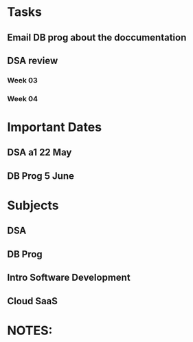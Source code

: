 * Tasks
** Email DB prog about the doccumentation
** DSA review
*** Week 03
*** Week 04
* Important Dates
** DSA a1  22 May
** DB Prog 5 June
* Subjects
** DSA
** DB Prog
** Intro Software Development
** Cloud SaaS
* NOTES:
